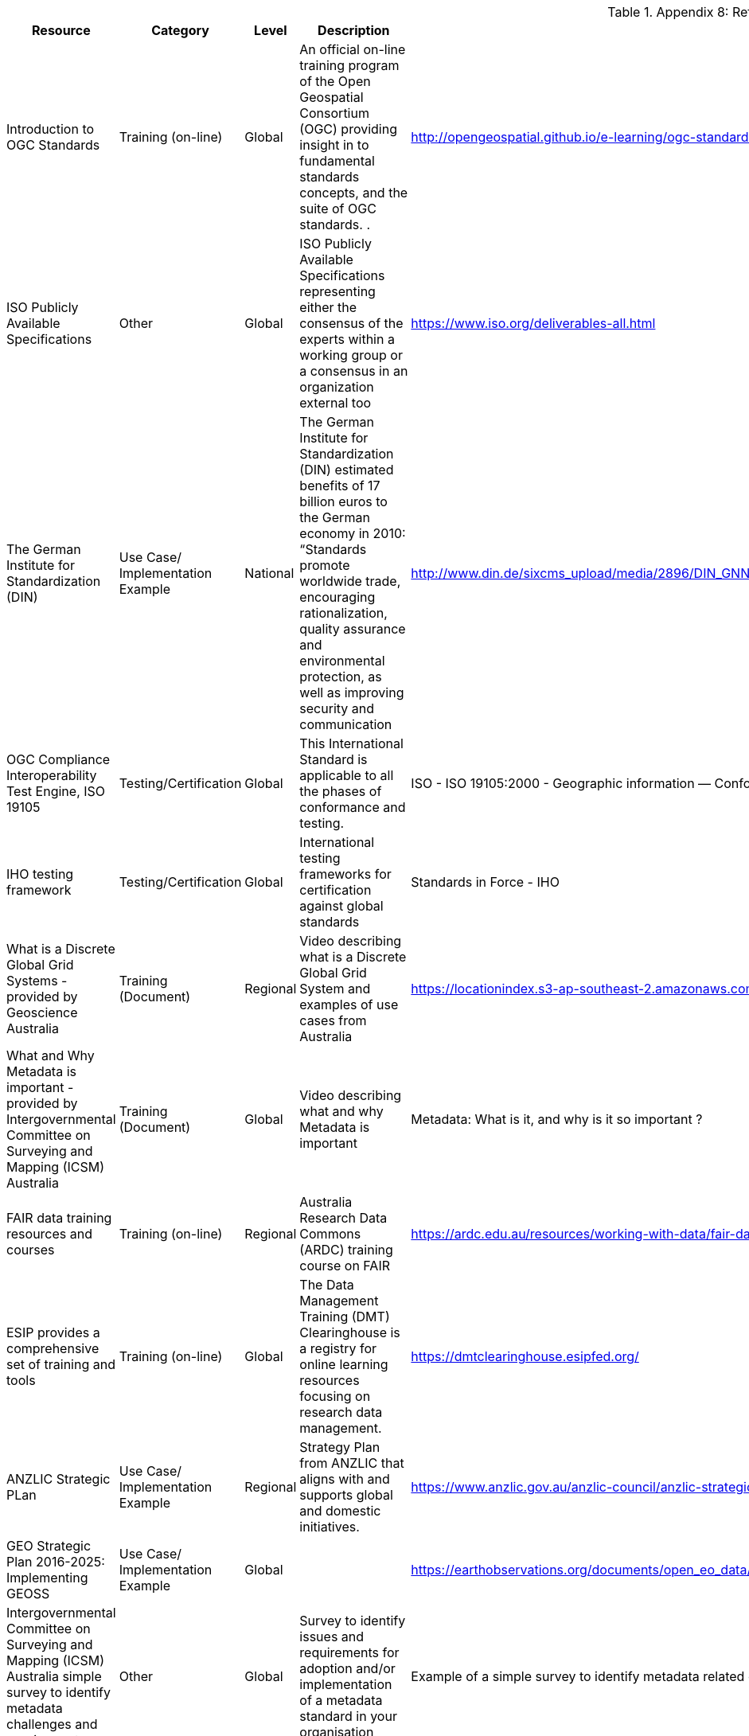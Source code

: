 .Appendix 8: References, Resources, and Tools
[%autowidth]

|===
| Resource | Category | Level | Description | Link/URL | Remarks


| Introduction to OGC Standards
| Training (on-line)
| Global
| An official on-line training program of the Open Geospatial Consortium (OGC) providing insight in to fundamental standards concepts, and the suite of OGC standards.   .
| http://opengeospatial.github.io/e-learning/ogc-standards/text/services-ogc.html
|


| ISO Publicly Available Specifications
| Other
| Global
| ISO Publicly Available Specifications representing either the consensus of the experts within a working group or a consensus in an organization external too
| https://www.iso.org/deliverables-all.html
|


| The German Institute for Standardization (DIN)
| Use Case/ Implementation Example
| National
| The German Institute for Standardization (DIN) estimated benefits of 17 billion euros to the German economy in 2010: “Standards promote worldwide trade, encouraging rationalization, quality assurance and environmental protection, as well as improving security and communication
| http://www.din.de/sixcms_upload/media/2896/DIN_GNN_2011_engl_akt_neu.pdf
|


| OGC Compliance Interoperability Test Engine, ISO 19105
| Testing/Certification
| Global
| This International Standard is applicable to all the phases of conformance and testing.
| ISO - ISO 19105:2000 - Geographic information — Conformance and testing
|


| IHO testing framework
| Testing/Certification
| Global
| International testing frameworks for certification against global standards
| Standards in Force - IHO
|


| What is a Discrete Global Grid Systems  -  provided by Geoscience Australia
| Training (Document)
| Regional
| Video describing what is a Discrete Global Grid System and examples of use cases from Australia
| https://locationindex.s3-ap-southeast-2.amazonaws.com/DGGS.mp4
|


| What and Why Metadata is important  -  provided by Intergovernmental Committee on Surveying and Mapping (ICSM) Australia
| Training (Document)
| Global
| Video describing what and why Metadata is important
| Metadata: What is it, and why is it so important ?
|


| FAIR data training resources and courses
| Training (on-line)
| Regional
| Australia Research Data Commons (ARDC) training course on FAIR
| https://ardc.edu.au/resources/working-with-data/fair-data/fair-data-training/
|


| ESIP provides a comprehensive set of training and tools
| Training (on-line)
| Global
| The Data Management Training (DMT) Clearinghouse is a registry for online learning resources focusing on research data management.
| https://dmtclearinghouse.esipfed.org/
|


| ANZLIC Strategic PLan
| Use Case/ Implementation Example
| Regional
| Strategy Plan from ANZLIC that aligns with and supports global and domestic initiatives.
| https://www.anzlic.gov.au/anzlic-council/anzlic-strategic-plan-2020-24
|


| GEO Strategic Plan 2016-2025: Implementing GEOSS
| Use Case/ Implementation Example
| Global
|
| https://earthobservations.org/documents/open_eo_data/GEO_Strategic_Plan_2016_2025_Implementing_GEOSS.pdf
|


| Intergovernmental Committee on Surveying and Mapping (ICSM) Australia simple survey to identify metadata challenges and requirements
| Other
| Global
| Survey to identify issues and requirements for adoption and/or implementation of a metadata standard in your organisation
| Example of a simple survey to identify metadata related challengers and requirements.docx - Google Docs
|


| ISO/TC 211 User story collection
| Use Case/ Implementation Example
| Global
| Open call for examples of the use of ISO/TC 211 standards. How the standards are used and the benefits.
| User Story Challenge (iso.org)
|


| ISO/TC 211 GeodesyML use case
| Use Case/ Implementation Example
| National
| Geodesy Markup Language (GeodesyML) was developed to standardise the encoding and communication of the high-precision geodetic measurements and metadata required to compute, monitor and maintain
| https://committee.iso.org/sites/tc211/home/standards-in-action/user-story-challenge/australia---geodesyml-for-effici.html
|


| The OGC WaterML 2.0 standard, was developed in a working group organized jointly between OGC and the World Meteorological Organization (WMO).
| Use Case/ Implementation Example
| Regional
| WaterML was implemented to support the integration of a multitude of hydrologic surface and groundwater observations to improve local to global water resource monitoring.
| swimming in Data: OGC’s WaterML 2.0 Quenches New Zealand’s Thirst for Information Integration - OGC
|


| LINZ Investigation is to identify how to manage New Zealand’s bathymetric data to maximise its contribution to New Zealand’s economy.
| Other
| Regional
| Identify how to manage New Zealand’s bathymetric data to maximize its contribution to New Zealand’s economy.
| https://www.linz.govt.nz/system/files_force/media/pages-attachments/New%20Zealand%20Bathymetry%20Investigation%20October%202015.pdf?download=1
|


| OGC Environmental Linked Features Interoperability Experiment Engineering Report
| Use Case/ Implementation Example
| Global
| The Environmental Linked Features Interoperability Experiment (ELFIE) explored Open Geospatial Consortium (OGC) and World Wide Web Consortium (W3C) standards with the goal of establishing a best practice for exposing cross-domain links between environmental domain and sampling features
| https://docs.opengeospatial.org/per/18-097.html
|


| ANZLIC Foundation Spatial Data (Elevation Theme)
| Other
| National
| Portal from Australia National foundation elevation program demonstrating interoperability across multiple jurisdictions
| https://elevation.fsdf.org.au/
|


| UN Mappers has created an outreach campaign to engage citizen mappers with the task of providing support to a variety of UN missions around the world.
| Training (on-line)
| Global
| Using OpenStreet maps providing an interface, training in techniques of editing and feature recognition, and oniline real-time guidance during mapathons.
| https://wiki.openstreetmap.org/wiki/Unite_Maps_Initiative/UN_Mappers
|


| INSPIRE is the European Union spatial data infrastructure for the purposes of EU environmental policies or activities.
| Implementation Example
| Regional
| INSPIRE defines an interoperable framework (metadata, data, services) for sharing spatial data to help address cross-border and pan-European issues.
| https://inspire.ec.europa.eu/about-inspire/563
|


| SeaDataNet professional data centres, active in data collection, constitute a Pan-European network providing on-line integrated databases of standardized quality.
| Use Case/ Implementation Example
| Regional
| SeaDataNet is a distributed Marine Data Infrastructure for the management of large and diverse sets of data deriving from in situ of the seas and oceans
| SeaDataNet - SeaDataNet
|


| Arctic SDI provides guidance and information management good practices on commonly accepted SDI operational policies and standards
| Use Case/ Implementation Example
| Regional
| The development and adoption of common communication standards and adapted technology ensure the platforms interoperability.
| https://arctic-sdi.org/
|


| This Guide for metadata collection and creation as it relates to research data.
| Training (Document)
| National
| This Guide is intended to provide a simple generic working-level view of the needs, issues, and processes around metadata collection and creation as it relates to research data.
| https://ardc.edu.au/wp-content/uploads/2020/03/Metadata.pdf
|


| International Research & Innovation Platform: ARtificial Intelligence for Environment and Sustainability (ARIES) for Statistical
Standard for Environmental-Economic Accounting (SEEA)
| Use Case/ Implementation Example
| Global
| The ARIES for SEEA is a statistical framework for ecosystem accounting, developed under the lead of the United Nations with the participation of many experts, that aims to provide agreed concepts, definitions and classifications to compile extent and condition of ecosystems and the services they provide via a spatial approach.
| https://seea.un.org/news/aries-seea-rapid-generation-natural-capital-accounts
|


| Open Geospatial APIs - OGC White Paper
| Training (Document)
| Global
| OGC defines interfaces that enable interoperability of geospatial applications. API’s are a popular method to implement interfaces for accessing spatial data. This White Paper provides a discussion of Application Programming Interfaces (APIs) to support discussion of activites in the Open Geospatial Consortium (OGC).
| https://docs.opengeospatial.org/wp/16-019r4/16-019r4.html
|


| OGC Disasters Resilience Pilot User Guide: Landslide - Early Respons and Evacuation Under Limited Bandwidth
| Use Case/ Implementation Example
| Global
| This user guide provides guidance for using IoT technologies and OGC SensorThings API to build an early warning mechanism with various systems. It also provides guidance for using Routing API to build an evacuation application under limited bandwidth. These scenarios were stated as the following use cases.
| OGC Disasters Resilience Pilot User Guide: Landslide - Early Response and Evacuation Under Limited Bandwidth (opengeospatial.org)
|


| Call to Action for Global Access to and Harmonization of Quality Information of Individual Earth Science Datasets
| Other
| Global
| This paper describes the findings of that effort, argues the importance of sharing dataset quality information, calls for community action to develop practical guidelines, and outlines community recommendations for developing such guidelines. Practical guidelines will allow for global access to and harmonization of quality information at the level of individual Earth science datasets, which in turn will support open science.
| https://doi.org/10.5334/dsj-2021-019
|


| International Community Guidelines Sharing and Reusing Quality Information of Individual Earth Science Datasets
| User Guide
| Global
| The community guidelines aim to help stakeholders such as science data centers, repositories, data producers and publishers, data managers and stewards, etc., i) to capture and represent quality information of their datasets in a way that is in line with the FAIR guiding principles; ii) to allow for the maximum trust, sharing, reuse and value of their datasets; and iii) to enable global access to and integration of dataset quality information. The vision of developing these guidelines is to promote the creation and use of freely and openly shared dataset quality information that is consistently described, readily available in community standardized formats, and capable of being integrated across commonly-used Earth science systems and tools for search and access with explicitly expressed usage licenses.
| https://doi.org/10.31219/osf.io/xsu4p
|


| NSDI Strategic Plan
| Use Case/ Implementation Example
| National
| The NSDI strategic plan was developed with inputs from a variety of sources, including FGDC agencies, the National Geospatial Advisory Committee, and geospatial partner organizations. The plan describes a broad national vision and mission for the NSDI, and includes goals and objectives for the continued sustainable development of the NSDI.
| https://www.fgdc.gov/nsdi-plan#:~:text=The%20NSDI%20strategic%20plan%20was%20developed%20with%20inputs,for%20the%20continued%20sustainable%20development%20of%20the%20NSDI.
|


| UK Geospatial Strategy
| Use Case/ Implementation Example
| National
| The Geospatial Commission was established in 2018 by the government as an independent, expert committee responsible for setting the UK’s geospatial strategy and coordinating public sector geospatial activity
| http://www.gov.uk/government/publications/unlocking-the-power-of-locationthe-uks-geospatial-strategy
|


| Codata Call to Action for Global Access to and Harmonization of quality information
| User Guide
| Regional
| Knowledge about the quality of data and metadata is important to support informed decisions on the (re)use of individual datasets and is an essential part of the ecosystem that supports open science. Quality assessments reflect the reliability and usability of data.
| Call to Action for Global Access to and Harmonization of Quality Information of Individual Earth Science Datasets (codata.org)
|


| International Community Guidelines for Sharing and Reusing Quality Information of Individual Earth Science Datasets
| User Guide
| Regional
| The objective of this effort is to develop global community guidelines with practical recommendations to promote sharing and reusing of quality information at the dataset level, leveraging the experiences and expertise of a team of interdisciplinary domain experts and community best practices.
| OSF Preprints - International Community Guidelines for Sharing and Reusing Quality Information of Individual Earth Science Datasets
|


| INEGI issues and provides the Technical Regulations for Coordination and provisions on statistical and geographical matters, considering good international practices in standardization.
| Proven Practice
| National
| INEGI issues and provides the Technical Regulations for Coordination and provisions on statistical and geographical matters, considering good international practices in standardization.
| https://www.snieg.mx/DocumentacionPortal/Normatividad/vigente/nt_ng_frs_feg.pdf
|


| Ensuring fair access to precise positioning by improving Geodetic Data Interchange Standards
| Use Case/ Implementation Example
| National
| Current Global Navigation Satellite Systems (GNSS) enable existing and emerging industries to use real-time precise positioning data, allowing them to improve productivity, efficiency, safety and decision making. Standards play a crucial role when combining GNSS and geodetic data with data from other domains.
| https://frontiersi.com.au/wp-content/uploads/2020/11/P1003-Geodetic-Standards-Final-Report.pdf
|


| S-121 is an open access method of providing digital representation of Maritime Limits and Boundaries (MLBs).
| User Guide
| Global
| With the United Nations Convention of the Law of the Sea (UNCLOS), they can form an international legal foundation of the marine domain. S-121 represents an essential extension of the International Hydrographic Organisation S-100 for the administration of the marine domain.
| s121 (s-121.com)
|


| INSPIRE Knowledge Base
| Proven Practice
| Regional
| The INSPIRE Directive and its implementation across Europe can be seen as a major use case for geospatial standards.
| https://europa.eu[INSPIRE - Welcome to INSPIRE]
|


| Updating the Australian Geospatial Reference System (AGRS) and associated
standards.
| Use Case/ Implementation Example
| Regional
| In anticipation of the growing use and reliance on high-accuracy positioning technology, the Australia (and
New Zealand) geodesy community recognised in 2010 the need to develop a modernised and dynamic
national datum. The existing datum, while state of the art when introduced in 1994, was no longer accurate
enough to support new mass market positioning capabilities on the horizon. In addition, due to its location
on one of the fastest tectonic plates (moving at approximately 70 mm per year northward) Australia found
itself out of position, in a global sense, by more than a metre and growing. The new Geocentric datum of
Australia 2020, and Australian Terrestrial Reference Frame 2014 were released in 2017.
| Recognising needs and bridging gaps.docx - Google Drive
|


| EarthServer (DataCube Federation)
| Use Case/ Implementation Example
| Global
| EarthServer provides completely location-transparent access making the federation a single common pool for users. Dozens of Petabytes offered are SAR and optical satellite data, climate variablesy, DEMs, and specialized data products. In the governance scheme under development the regime is free and open for data centers, democratic and transparent in its decision making (one member, one vote).
| https://www.earthserver.eu/
|

|===

